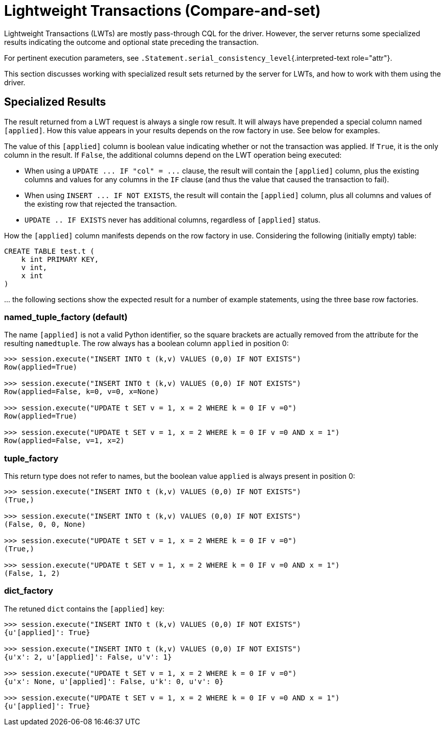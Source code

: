 = Lightweight Transactions (Compare-and-set)

Lightweight Transactions (LWTs) are mostly pass-through CQL for the driver.
However, the server returns some specialized results indicating the outcome and optional state preceding the transaction.

For pertinent execution parameters, see `.Statement.serial_consistency_level`{.interpreted-text role="attr"}.

This section discusses working with specialized result sets returned by the server for LWTs, and how to work with them using the driver.

== Specialized Results

The result returned from a LWT request is always a single row result.
It will always have prepended a special column named `[applied]`.
How this value appears in your results depends on the row factory in use.
See below for examples.

The value of this `[applied]` column is boolean value indicating whether or not the transaction was applied.
If `True`, it is the only column in the result.
If `False`, the additional columns depend on the LWT operation being executed:

* When using a `+UPDATE ...
IF "col" = ...+` clause, the result will contain the `[applied]` column, plus the existing columns and values for any columns in the `IF` clause (and thus the value that caused the transaction to fail).
* When using `+INSERT ...
IF NOT EXISTS+`, the result will contain the `[applied]` column, plus all columns and values of the existing row that rejected the transaction.
* `UPDATE ..
IF EXISTS` never has additional columns, regardless of `[applied]` status.

How the `[applied]` column manifests depends on the row factory in use.
Considering the following (initially empty) table:

 CREATE TABLE test.t (
     k int PRIMARY KEY,
     v int,
     x int
 )

\...
the following sections show the expected result for a number of example statements, using the three base row factories.

=== named_tuple_factory (default)

The name `[applied]` is not a valid Python identifier, so the square brackets are actually removed from the attribute for the resulting `namedtuple`.
The row always has a boolean column `applied` in position 0:

....
>>> session.execute("INSERT INTO t (k,v) VALUES (0,0) IF NOT EXISTS")
Row(applied=True)

>>> session.execute("INSERT INTO t (k,v) VALUES (0,0) IF NOT EXISTS")
Row(applied=False, k=0, v=0, x=None)

>>> session.execute("UPDATE t SET v = 1, x = 2 WHERE k = 0 IF v =0")
Row(applied=True)

>>> session.execute("UPDATE t SET v = 1, x = 2 WHERE k = 0 IF v =0 AND x = 1")
Row(applied=False, v=1, x=2)
....

=== tuple_factory

This return type does not refer to names, but the boolean value `applied` is always present in position 0:

....
>>> session.execute("INSERT INTO t (k,v) VALUES (0,0) IF NOT EXISTS")
(True,)

>>> session.execute("INSERT INTO t (k,v) VALUES (0,0) IF NOT EXISTS")
(False, 0, 0, None)

>>> session.execute("UPDATE t SET v = 1, x = 2 WHERE k = 0 IF v =0")
(True,)

>>> session.execute("UPDATE t SET v = 1, x = 2 WHERE k = 0 IF v =0 AND x = 1")
(False, 1, 2)
....

=== dict_factory

The retuned `dict` contains the `[applied]` key:

....
>>> session.execute("INSERT INTO t (k,v) VALUES (0,0) IF NOT EXISTS")
{u'[applied]': True}

>>> session.execute("INSERT INTO t (k,v) VALUES (0,0) IF NOT EXISTS")
{u'x': 2, u'[applied]': False, u'v': 1}

>>> session.execute("UPDATE t SET v = 1, x = 2 WHERE k = 0 IF v =0")
{u'x': None, u'[applied]': False, u'k': 0, u'v': 0}

>>> session.execute("UPDATE t SET v = 1, x = 2 WHERE k = 0 IF v =0 AND x = 1")
{u'[applied]': True}
....
